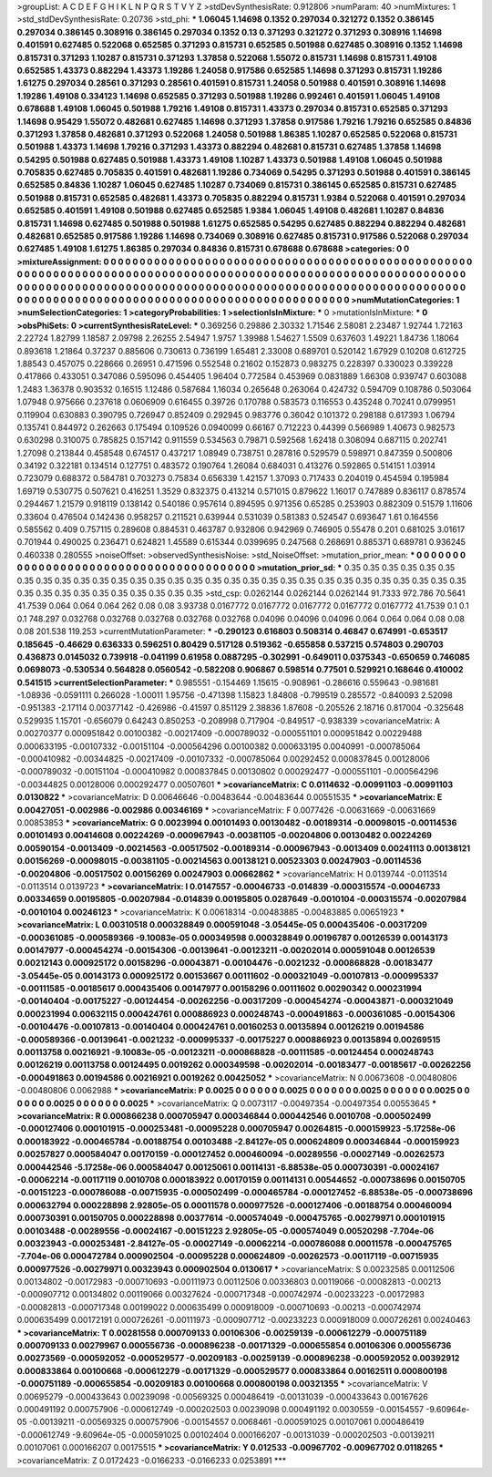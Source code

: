 >groupList:
A C D E F G H I K L
N P Q R S T V Y Z 
>stdDevSynthesisRate:
0.912806 
>numParam:
40
>numMixtures:
1
>std_stdDevSynthesisRate:
0.20736
>std_phi:
***
1.06045 1.14698 0.1352 0.297034 0.321272 0.1352 0.386145 0.297034 0.386145 0.308916
0.386145 0.297034 0.1352 0.13 0.371293 0.321272 0.371293 0.308916 1.14698 0.401591
0.627485 0.522068 0.652585 0.371293 0.815731 0.652585 0.501988 0.627485 0.308916 0.1352
1.14698 0.815731 0.371293 1.10287 0.815731 0.371293 1.37858 0.522068 1.55072 0.815731
1.14698 0.815731 1.49108 0.652585 1.43373 0.882294 1.43373 1.19286 1.24058 0.917586
0.652585 1.14698 0.371293 0.815731 1.19286 1.61275 0.297034 0.28561 0.371293 0.28561
0.401591 0.815731 1.24058 0.501988 0.401591 0.308916 1.14698 1.19286 1.49108 0.334123
1.14698 0.652585 0.371293 0.501988 1.19286 0.992461 0.401591 1.06045 1.49108 0.678688
1.49108 1.06045 0.501988 1.79216 1.49108 0.815731 1.43373 0.297034 0.815731 0.652585
0.371293 1.14698 0.95429 1.55072 0.482681 0.627485 1.14698 0.371293 1.37858 0.917586
1.79216 1.79216 0.652585 0.84836 0.371293 1.37858 0.482681 0.371293 0.522068 1.24058
0.501988 1.86385 1.10287 0.652585 0.522068 0.815731 0.501988 1.43373 1.14698 1.79216
0.371293 1.43373 0.882294 0.482681 0.815731 0.627485 1.37858 1.14698 0.54295 0.501988
0.627485 0.501988 1.43373 1.49108 1.10287 1.43373 0.501988 1.49108 1.06045 0.501988
0.705835 0.627485 0.705835 0.401591 0.482681 1.19286 0.734069 0.54295 0.371293 0.501988
0.401591 0.386145 0.652585 0.84836 1.10287 1.06045 0.627485 1.10287 0.734069 0.815731
0.386145 0.652585 0.815731 0.627485 0.501988 0.815731 0.652585 0.482681 1.43373 0.705835
0.882294 0.815731 1.9384 0.522068 0.401591 0.297034 0.652585 0.401591 1.49108 0.501988
0.627485 0.652585 1.9384 1.06045 1.49108 0.482681 1.10287 0.84836 0.815731 1.14698
0.627485 0.501988 0.501988 1.61275 0.652585 0.54295 0.627485 0.882294 0.882294 0.482681
0.482681 0.652585 0.917586 1.19286 1.14698 0.734069 0.308916 0.627485 0.815731 0.917586
0.522068 0.297034 0.627485 1.49108 1.61275 1.86385 0.297034 0.84836 0.815731 0.678688
0.678688 
>categories:
0 0
>mixtureAssignment:
0 0 0 0 0 0 0 0 0 0 0 0 0 0 0 0 0 0 0 0 0 0 0 0 0 0 0 0 0 0 0 0 0 0 0 0 0 0 0 0 0 0 0 0 0 0 0 0 0 0
0 0 0 0 0 0 0 0 0 0 0 0 0 0 0 0 0 0 0 0 0 0 0 0 0 0 0 0 0 0 0 0 0 0 0 0 0 0 0 0 0 0 0 0 0 0 0 0 0 0
0 0 0 0 0 0 0 0 0 0 0 0 0 0 0 0 0 0 0 0 0 0 0 0 0 0 0 0 0 0 0 0 0 0 0 0 0 0 0 0 0 0 0 0 0 0 0 0 0 0
0 0 0 0 0 0 0 0 0 0 0 0 0 0 0 0 0 0 0 0 0 0 0 0 0 0 0 0 0 0 0 0 0 0 0 0 0 0 0 0 0 0 0 0 0 0 0 0 0 0
0 0 0 0 0 0 0 0 0 0 0 0 0 0 0 0 0 0 0 0 0 
>numMutationCategories:
1
>numSelectionCategories:
1
>categoryProbabilities:
1 
>selectionIsInMixture:
***
0 
>mutationIsInMixture:
***
0 
>obsPhiSets:
0
>currentSynthesisRateLevel:
***
0.369256 0.29886 2.30332 1.71546 2.58081 2.23487 1.92744 1.72163 2.22724 1.82799
1.18587 2.09798 2.26255 2.54947 1.9757 1.39988 1.54627 1.5509 0.637603 1.49221
1.84736 1.18064 0.893618 1.21864 0.37237 0.885606 0.730613 0.736199 1.65481 2.33008
0.689701 0.520142 1.67929 0.10208 0.612725 1.88543 0.457075 0.228666 0.26951 0.471596
0.552548 0.21602 0.152873 0.983275 0.228397 0.330023 0.339228 0.417866 0.433051 0.347086
0.595096 0.454405 1.96404 0.772584 0.453969 0.0831889 1.66308 0.939747 0.603088 1.2483
1.36378 0.903532 0.16515 1.12486 0.587684 1.16034 0.265648 0.263064 0.424732 0.594709
0.108786 0.503064 1.07948 0.975666 0.237618 0.0606909 0.616455 0.39726 0.170788 0.583573
0.116553 0.435248 0.70241 0.0799951 0.119904 0.630883 0.390795 0.726947 0.852409 0.292945
0.983776 0.36042 0.101372 0.298188 0.617393 1.06794 0.135741 0.844972 0.262663 0.175494
0.109526 0.0940099 0.66167 0.712223 0.44399 0.566989 1.40673 0.982573 0.630298 0.310075
0.785825 0.157142 0.911559 0.534563 0.79871 0.592568 1.62418 0.308094 0.687115 0.202741
1.27098 0.213844 0.458548 0.674517 0.437217 1.08949 0.738751 0.287816 0.529579 0.598971
0.847359 0.500806 0.34192 0.322181 0.134514 0.127751 0.483572 0.190764 1.26084 0.684031
0.413276 0.592865 0.514151 1.03914 0.723079 0.688372 0.584781 0.703273 0.75834 0.656339
1.42157 1.37093 0.717433 0.204019 0.454594 0.195984 1.69719 0.530775 0.507621 0.416251
1.3529 0.832375 0.413214 0.571015 0.879622 1.16017 0.747889 0.836117 0.878574 0.294467
1.21579 0.918119 0.138142 0.540186 0.957614 0.894595 0.971356 0.65285 0.253903 0.882309
0.51579 1.11606 0.33604 0.476504 0.142436 0.958257 0.211521 0.639944 0.531039 0.581383
0.524547 0.693647 1.61 0.164556 0.585562 0.409 0.757115 0.289608 0.884531 0.463787
0.932806 0.942969 0.746905 0.55478 0.201 0.681025 3.01617 0.701944 0.490025 0.236471
0.624821 1.45589 0.615344 0.0399695 0.247568 0.268691 0.885371 0.689781 0.936245 0.460338
0.280555 
>noiseOffset:
>observedSynthesisNoise:
>std_NoiseOffset:
>mutation_prior_mean:
***
0 0 0 0 0 0 0 0 0 0
0 0 0 0 0 0 0 0 0 0
0 0 0 0 0 0 0 0 0 0
0 0 0 0 0 0 0 0 0 0
>mutation_prior_sd:
***
0.35 0.35 0.35 0.35 0.35 0.35 0.35 0.35 0.35 0.35
0.35 0.35 0.35 0.35 0.35 0.35 0.35 0.35 0.35 0.35
0.35 0.35 0.35 0.35 0.35 0.35 0.35 0.35 0.35 0.35
0.35 0.35 0.35 0.35 0.35 0.35 0.35 0.35 0.35 0.35
>std_csp:
0.0262144 0.0262144 0.0262144 91.7333 972.786 70.5641 41.7539 0.064 0.064 0.064
262 0.08 0.08 3.93738 0.0167772 0.0167772 0.0167772 0.0167772 0.0167772 41.7539
0.1 0.1 0.1 748.297 0.032768 0.032768 0.032768 0.032768 0.032768 0.04096
0.04096 0.04096 0.064 0.064 0.064 0.08 0.08 0.08 201.538 119.253
>currentMutationParameter:
***
-0.290123 0.616803 0.508314 0.46847 0.674991 -0.653517 0.185645 -0.46629 0.636333 0.596251
0.80429 0.517128 0.519362 -0.655858 0.537215 0.574803 0.290703 0.436873 0.0145032 0.739918
-0.041199 0.61958 0.0887295 -0.302991 -0.649011 0.0375343 -0.650659 0.746085 0.0698073 -0.530534
0.564828 0.0560542 -0.582208 0.906867 0.598514 0.77501 0.529921 0.168646 0.410002 0.541515
>currentSelectionParameter:
***
0.985551 -0.154469 1.15615 -0.908961 -0.286616 0.559643 -0.981681 -1.08936 -0.0591111 0.266028
-1.00011 1.95756 -0.471398 1.15823 1.84808 -0.799519 0.285572 -0.840093 2.52098 -0.951383
-2.17114 0.00377142 -0.426986 -0.41597 0.851129 2.38836 1.87608 -0.205526 2.18716 0.817004
-0.325648 0.529935 1.15701 -0.656079 0.64243 0.850253 -0.208998 0.717904 -0.849517 -0.938339
>covarianceMatrix:
A
0.00270377	0.000951842	0.00100382	-0.00217409	-0.000789032	-0.000551101	
0.000951842	0.00229488	0.000633195	-0.00107332	-0.00151104	-0.000564296	
0.00100382	0.000633195	0.0040991	-0.000785064	-0.000410982	-0.00344825	
-0.00217409	-0.00107332	-0.000785064	0.00292452	0.000837845	0.00128006	
-0.000789032	-0.00151104	-0.000410982	0.000837845	0.00130802	0.000292477	
-0.000551101	-0.000564296	-0.00344825	0.00128006	0.000292477	0.00507601	
***
>covarianceMatrix:
C
0.0114632	-0.00991103	
-0.00991103	0.0130822	
***
>covarianceMatrix:
D
0.00646646	-0.00483644	
-0.00483644	0.00551535	
***
>covarianceMatrix:
E
0.00427051	-0.002986	
-0.002986	0.00346169	
***
>covarianceMatrix:
F
0.0077426	-0.00631669	
-0.00631669	0.00853853	
***
>covarianceMatrix:
G
0.0023994	0.00101493	0.00130482	-0.00189314	-0.00098015	-0.00114536	
0.00101493	0.00414608	0.00224269	-0.000967943	-0.00381105	-0.00204806	
0.00130482	0.00224269	0.00590154	-0.0013409	-0.00214563	-0.00517502	
-0.00189314	-0.000967943	-0.0013409	0.00241113	0.00138121	0.00156269	
-0.00098015	-0.00381105	-0.00214563	0.00138121	0.00523303	0.00247903	
-0.00114536	-0.00204806	-0.00517502	0.00156269	0.00247903	0.00662862	
***
>covarianceMatrix:
H
0.0139744	-0.0113514	
-0.0113514	0.0139723	
***
>covarianceMatrix:
I
0.0147557	-0.00046733	-0.014839	-0.000315574	
-0.00046733	0.00334659	0.00195805	-0.00207984	
-0.014839	0.00195805	0.0287649	-0.0010104	
-0.000315574	-0.00207984	-0.0010104	0.00246123	
***
>covarianceMatrix:
K
0.00618314	-0.00483885	
-0.00483885	0.00651923	
***
>covarianceMatrix:
L
0.00310518	0.000328849	0.000591048	-3.05445e-05	0.000435406	-0.00317209	-0.000361085	-0.000589366	-9.10083e-05	0.000349598	
0.000328849	0.00196787	0.00126539	0.00143173	0.00147977	-0.000454274	-0.00154306	-0.00139641	-0.00123211	-0.00202014	
0.000591048	0.00126539	0.00212143	0.000925172	0.00158296	-0.00043871	-0.00104476	-0.0021232	-0.000868828	-0.00183477	
-3.05445e-05	0.00143173	0.000925172	0.00153667	0.00111602	-0.000321049	-0.00107813	-0.000995337	-0.00111585	-0.00185617	
0.000435406	0.00147977	0.00158296	0.00111602	0.00290342	0.000231994	-0.00140404	-0.00175227	-0.00124454	-0.00262256	
-0.00317209	-0.000454274	-0.00043871	-0.000321049	0.000231994	0.00632115	0.000424761	0.000886923	0.000248743	-0.000491863	
-0.000361085	-0.00154306	-0.00104476	-0.00107813	-0.00140404	0.000424761	0.00160253	0.00135894	0.00126219	0.00194586	
-0.000589366	-0.00139641	-0.0021232	-0.000995337	-0.00175227	0.000886923	0.00135894	0.00269515	0.00113758	0.00216921	
-9.10083e-05	-0.00123211	-0.000868828	-0.00111585	-0.00124454	0.000248743	0.00126219	0.00113758	0.00124495	0.0019262	
0.000349598	-0.00202014	-0.00183477	-0.00185617	-0.00262256	-0.000491863	0.00194586	0.00216921	0.0019262	0.00425052	
***
>covarianceMatrix:
N
0.00673608	-0.00480806	
-0.00480806	0.0062988	
***
>covarianceMatrix:
P
0.0025	0	0	0	0	0	
0	0.0025	0	0	0	0	
0	0	0.0025	0	0	0	
0	0	0	0.0025	0	0	
0	0	0	0	0.0025	0	
0	0	0	0	0	0.0025	
***
>covarianceMatrix:
Q
0.0073117	-0.00497354	
-0.00497354	0.00553645	
***
>covarianceMatrix:
R
0.000866238	0.000705947	0.000346844	0.000442546	0.0010708	-0.000502499	-0.000127406	0.000101915	-0.000253481	-0.00095228	
0.000705947	0.00264815	-0.000159923	-5.17258e-06	0.000183922	-0.000465784	-0.00188754	0.00103488	-2.84127e-05	0.000624809	
0.000346844	-0.000159923	0.00257827	0.000584047	0.00170159	-0.000127452	0.000460094	-0.00289556	-0.00027149	-0.00262573	
0.000442546	-5.17258e-06	0.000584047	0.00125061	0.00114131	-6.88538e-05	0.000730391	-0.00024167	-0.00062214	-0.00117119	
0.0010708	0.000183922	0.00170159	0.00114131	0.00544652	-0.000738696	0.00150705	-0.00151223	-0.000786088	-0.00715935	
-0.000502499	-0.000465784	-0.000127452	-6.88538e-05	-0.000738696	0.000632794	0.000228898	2.92805e-05	0.00011578	0.000977526	
-0.000127406	-0.00188754	0.000460094	0.000730391	0.00150705	0.000228898	0.00377614	-0.000574049	-0.000475765	-0.00279971	
0.000101915	0.00103488	-0.00289556	-0.00024167	-0.00151223	2.92805e-05	-0.000574049	0.00520298	-7.704e-06	0.00323943	
-0.000253481	-2.84127e-05	-0.00027149	-0.00062214	-0.000786088	0.00011578	-0.000475765	-7.704e-06	0.000472784	0.000902504	
-0.00095228	0.000624809	-0.00262573	-0.00117119	-0.00715935	0.000977526	-0.00279971	0.00323943	0.000902504	0.0130617	
***
>covarianceMatrix:
S
0.00232585	0.00112506	0.00134802	-0.00172983	-0.000710693	-0.00111973	
0.00112506	0.00336803	0.00119066	-0.00082813	-0.00213	-0.000907712	
0.00134802	0.00119066	0.00327624	-0.000717348	-0.000742974	-0.00233223	
-0.00172983	-0.00082813	-0.000717348	0.00199022	0.000635499	0.000918009	
-0.000710693	-0.00213	-0.000742974	0.000635499	0.00172191	0.000726261	
-0.00111973	-0.000907712	-0.00233223	0.000918009	0.000726261	0.00240463	
***
>covarianceMatrix:
T
0.00281558	0.000709133	0.00106306	-0.00259139	-0.000612279	-0.000751189	
0.000709133	0.00279967	0.000556736	-0.000896238	-0.00171329	-0.000655854	
0.00106306	0.000556736	0.00273569	-0.000592052	-0.000529577	-0.00209183	
-0.00259139	-0.000896238	-0.000592052	0.00392912	0.000833864	0.00100668	
-0.000612279	-0.00171329	-0.000529577	0.000833864	0.00162511	0.000800198	
-0.000751189	-0.000655854	-0.00209183	0.00100668	0.000800198	0.00321355	
***
>covarianceMatrix:
V
0.00695279	-0.000433643	0.00239098	-0.00569325	0.000486419	-0.00131039	
-0.000433643	0.00167626	0.000491192	0.000757906	-0.000612749	-0.000202503	
0.00239098	0.000491192	0.0030559	-0.00154557	-9.60964e-05	-0.00139211	
-0.00569325	0.000757906	-0.00154557	0.0068461	-0.000591025	0.00107061	
0.000486419	-0.000612749	-9.60964e-05	-0.000591025	0.00102404	0.000166207	
-0.00131039	-0.000202503	-0.00139211	0.00107061	0.000166207	0.00175515	
***
>covarianceMatrix:
Y
0.012533	-0.00967702	
-0.00967702	0.0118265	
***
>covarianceMatrix:
Z
0.0172423	-0.0166233	
-0.0166233	0.0253891	
***
